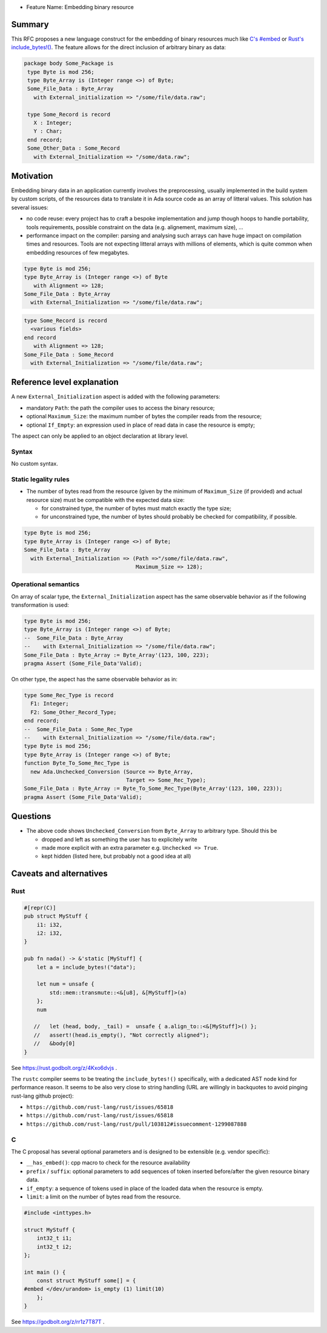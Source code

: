 - Feature Name: Embedding binary resource

Summary
=======

This RFC proposes a new language construct for the embedding of binary resources much like `C's #embed <https://www.open-std.org/jtc1/sc22/wg14/www/docs/n3017.htm#appendix>`_ or `Rust's include_bytes!() <https://doc.rust-lang.org/std/macro.include_bytes.html>`_. The feature allows for the direct inclusion of arbitrary binary as data:

.. code-block:: ada

    package body Some_Package is
     type Byte is mod 256;
     type Byte_Array is (Integer range <>) of Byte;
     Some_File_Data : Byte_Array
       with External_initialization => "/some/file/data.raw";

     type Some_Record is record
       X : Integer;
       Y : Char;
     end record;
     Some_Other_Data : Some_Record
       with External_Initialization => "/some/data.raw";

Motivation
==========

Embedding binary data in an application currently involves the preprocessing,
usually implemented in the build system by custom scripts, of the resources data
to translate it in Ada source code as an array of litteral values. This solution
has several issues:

- no code reuse: every project has to craft a bespoke implementation and jump
  though hoops to handle portability, tools requirements, possible constraint on
  the data (e.g. alignement, maximum size), …
- performance impact on the compiler: parsing and analysing such arrays can have
  huge impact on compilation times and resources. Tools are not expecting
  litteral arrays with millions of elements, which is quite common when
  embedding resources of few megabytes.

.. code-block:: ada

   type Byte is mod 256;
   type Byte_Array is (Integer range <>) of Byte
      with Alignment => 128;
   Some_File_Data : Byte_Array
     with External_Initialization => "/some/file/data.raw";

.. code-block:: ada

   type Some_Record is record
     <various fields>
   end record
      with Alignment => 128;
   Some_File_Data : Some_Record
     with External_Initialization => "/some/file/data.raw";

Reference level explanation
===========================

A new ``External_Initialization`` aspect is added with the following parameters:

- mandatory ``Path``: the path the compiler uses to access the binary resource;
- optional ``Maximum_Size``: the maximum number of bytes the compiler reads from
  the resource;
- optional ``If_Empty``: an expression used in place of read data in case
  the resource is empty;

The aspect can only be applied to an object declaration at library level.

Syntax
------

No custom syntax.

Static legality rules
---------------------

- The number of bytes read from the resource (given by the minimum of
  ``Maximum_Size`` (if provided) and actual resource size) must be compatible with
  the expected data size:

  - for constrained type, the number of bytes must match exactly the type size;
  - for unconstrained type, the number of bytes should probably be checked for
    compatibility, if possible.

.. code-block:: ada

   type Byte is mod 256;
   type Byte_Array is (Integer range <>) of Byte;
   Some_File_Data : Byte_Array
     with External_Initialization => (Path =>"/some/file/data.raw",
                                      Maximum_Size => 128);

Operational semantics
---------------------

On array of scalar type, the ``External_Initialization`` aspect has the same
observable behavior as if the following transformation is used:

.. code-block:: ada

   type Byte is mod 256;
   type Byte_Array is (Integer range <>) of Byte;
   --  Some_File_Data : Byte_Array
   --    with External_Initialization => "/some/file/data.raw";
   Some_File_Data : Byte_Array := Byte_Array'(123, 100, 223);
   pragma Assert (Some_File_Data'Valid);

On other type, the aspect has the same observable behavior as in:

.. code-block:: ada

   type Some_Rec_Type is record
     F1: Integer;
     F2: Some_Other_Record_Type;
   end record;
   --  Some_File_Data : Some_Rec_Type
   --    with External_Initialization => "/some/file/data.raw";
   type Byte is mod 256;
   type Byte_Array is (Integer range <>) of Byte;
   function Byte_To_Some_Rec_Type is
     new Ada.Unchecked_Conversion (Source => Byte_Array,
                                   Target => Some_Rec_Type);
   Some_File_Data : Byte_Array := Byte_To_Some_Rec_Type(Byte_Array'(123, 100, 223));
   pragma Assert (Some_File_Data'Valid);

Questions
=========

- The above code shows ``Unchecked_Conversion`` from ``Byte_Array`` to arbitrary type. Should this be

  - dropped and left as something the user has to explicitely write
  - made more explicit with an extra parameter e.g. ``Unchecked => True``.
  - kept hidden (listed here, but probably not a good idea at all)

Caveats and alternatives
========================

Rust
----

.. code-block :: rust

  #[repr(C)]
  pub struct MyStuff {
      i1: i32,
      i2: i32,
  }

  pub fn nada() -> &'static [MyStuff] {
      let a = include_bytes!("data");

      let num = unsafe {
          std::mem::transmute::<&[u8], &[MyStuff]>(a)
      };
      num

     //   let (head, body, _tail) =  unsafe { a.align_to::<&[MyStuff]>() };
     //   assert!(head.is_empty(), "Not correctly aligned");
     //   &body[0]
  }

See https://rust.godbolt.org/z/4Kxo6dvjs .

The ``rustc`` compiler seems to be treating the ``include_bytes!()`` specifically,
with a dedicated AST node kind for performance reason. It seems to be also very
close to string handling (URL are willingly in backquotes to avoid pinging
rust-lang github project):

- ``https://github.com/rust-lang/rust/issues/65818``
- ``https://github.com/rust-lang/rust/issues/65818``
- ``https://github.com/rust-lang/rust/pull/103812#issuecomment-1299087888``

C
-

The C proposal has several optional parameters and is designed to be extensible
(e.g. vendor specific):

- ``__has_embed()``: cpp macro to check for the resource availability
- ``prefix`` / ``suffix``: optional parameters to add sequences of token inserted
  before/after the given resource binary data.
- ``if_empty``: a sequence of tokens used in place of the loaded data when the
  resource is empty.
- ``limit``: a limit on the number of bytes read from the resource.

.. code-block:: c

  #include <inttypes.h>

  struct MyStuff {
      int32_t i1;
      int32_t i2;
  };

  int main () {
      const struct MyStuff some[] = {
  #embed </dev/urandom> is_empty (1) limit(10)
      };
  }

See https://godbolt.org/z/rr1z7T87T .

